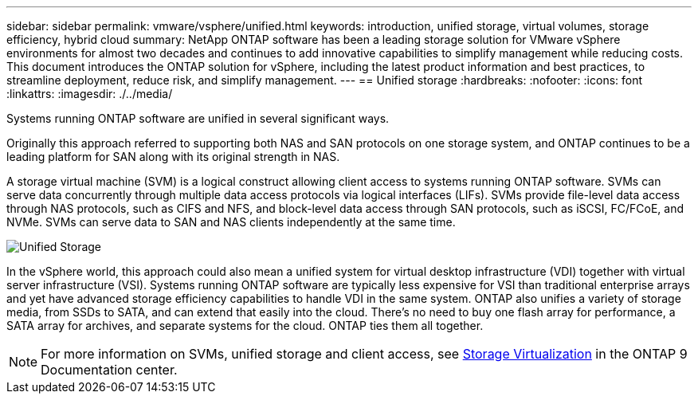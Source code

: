 ---
sidebar: sidebar
permalink: vmware/vsphere/unified.html
keywords: introduction, unified storage, virtual volumes, storage efficiency, hybrid cloud
summary: NetApp ONTAP software has been a leading storage solution for VMware vSphere environments for almost two decades and continues to add innovative capabilities to simplify management while reducing costs. This document introduces the ONTAP solution for vSphere, including the latest product information and best practices, to streamline deployment, reduce risk, and simplify management.
---
== Unified storage
:hardbreaks:
:nofooter:
:icons: font
:linkattrs:
:imagesdir: ./../media/

[.lead]
Systems running ONTAP software are unified in several significant ways.

Originally this approach referred to supporting both NAS and SAN protocols on one storage system, and ONTAP continues to be a leading platform for SAN along with its original strength in NAS.

A storage virtual machine (SVM) is a logical construct allowing client access to systems running ONTAP software. SVMs can serve data concurrently through multiple data access protocols via logical interfaces (LIFs). SVMs provide file-level data access through NAS protocols, such as CIFS and NFS, and block-level data access through SAN protocols, such as iSCSI, FC/FCoE, and NVMe. SVMs can serve data to SAN and NAS clients independently at the same time.

image:vsphere_admin_unified_storage.png[Unified Storage]

In the vSphere world, this approach could also mean a unified system for virtual desktop infrastructure (VDI) together with virtual server infrastructure (VSI). Systems running ONTAP software are typically less expensive for VSI than traditional enterprise arrays and yet have advanced storage efficiency capabilities to handle VDI in the same system. ONTAP also unifies a variety of storage media, from SSDs to SATA, and can extend that easily into the cloud. There's no need to buy one flash array for performance, a SATA array for archives, and separate systems for the cloud. ONTAP ties them all together.

NOTE: For more information on SVMs, unified storage and client access, see https://docs.netapp.com/ontap-9/index.jsp?lang=en[Storage Virtualization^] in the ONTAP 9 Documentation center.